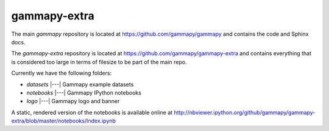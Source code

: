gammapy-extra
=============

The main `gammapy` repository is located at
https://github.com/gammapy/gammapy
and contains the code and Sphinx docs.

The `gammapy-extra` repository is located at
https://github.com/gammapy/gammapy-extra
and contains everything that is considered too large
in terms of filesize to be part of the main repo.

Currently we have the following folders:

* `datasets` |---| Gammapy example datasets
* `notebooks` |---| Gammapy IPython notebooks
* `logo` |---| Gammapy logo and banner

A static, rendered version of the notebooks is available online at
http://nbviewer.ipython.org/github/gammapy/gammapy-extra/blob/master/notebooks/Index.ipynb
